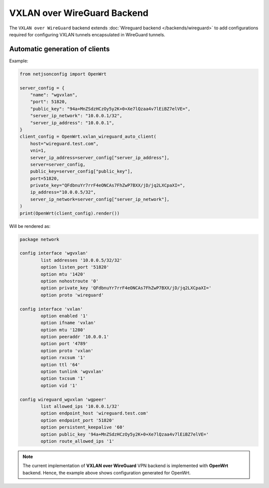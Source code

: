 VXLAN over WireGuard Backend
============================

The ``VXLAN over WireGuard`` backend extends :doc:`Wireguard backend
</backends/wireguard>` to add configurations required for configuring
VXLAN tunnels encapsulated in WireGuard tunnels.

Automatic generation of clients
-------------------------------

.. automethod:: netjsonconfig.OpenWrt.vxlan_wireguard_auto_client

Example:

.. code-block:: python

    from netjsonconfig import OpenWrt

    server_config = {
        "name": "wgvxlan",
        "port": 51820,
        "public_key": "94a+MnZSdzHCzOy5y2K+0+Xe7lQzaa4v7lEiBZ7elVE=",
        "server_ip_network": "10.0.0.1/32",
        "server_ip_address": "10.0.0.1",
    }
    client_config = OpenWrt.vxlan_wireguard_auto_client(
        host="wireguard.test.com",
        vni=1,
        server_ip_address=server_config["server_ip_address"],
        server=server_config,
        public_key=server_config["public_key"],
        port=51820,
        private_key="QFdbnuYr7rrF4eONCAs7FhZwP7BXX/jD/jq2LXCpaXI=",
        ip_address="10.0.0.5/32",
        server_ip_network=server_config["server_ip_network"],
    )
    print(OpenWrt(client_config).render())

Will be rendered as:

.. code-block:: text

    package network

    config interface 'wgvxlan'
            list addresses '10.0.0.5/32/32'
            option listen_port '51820'
            option mtu '1420'
            option nohostroute '0'
            option private_key 'QFdbnuYr7rrF4eONCAs7FhZwP7BXX/jD/jq2LXCpaXI='
            option proto 'wireguard'

    config interface 'vxlan'
            option enabled '1'
            option ifname 'vxlan'
            option mtu '1280'
            option peeraddr '10.0.0.1'
            option port '4789'
            option proto 'vxlan'
            option rxcsum '1'
            option ttl '64'
            option tunlink 'wgvxlan'
            option txcsum '1'
            option vid '1'

    config wireguard_wgvxlan 'wgpeer'
            list allowed_ips '10.0.0.1/32'
            option endpoint_host 'wireguard.test.com'
            option endpoint_port '51820'
            option persistent_keepalive '60'
            option public_key '94a+MnZSdzHCzOy5y2K+0+Xe7lQzaa4v7lEiBZ7elVE='
            option route_allowed_ips '1'

.. note::

    The current implementation of **VXLAN over WireGuard** VPN backend is
    implemented with **OpenWrt** backend. Hence, the example above shows
    configuration generated for OpenWrt.
